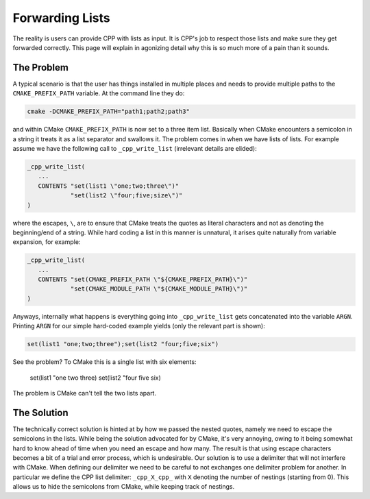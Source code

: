 .. _lists-label:

Forwarding Lists
================

The reality is users can provide CPP with lists as input.  It is CPP's job to
respect those lists and make sure they get forwarded correctly.  This page will
explain in agonizing detail why this is so much more of a pain than it sounds.

The Problem
-----------

A typical scenario is that the user has things installed in multiple places and
needs to provide multiple paths to the ``CMAKE_PREFIX_PATH`` variable.  At the
command line they do:

.. code-block:: bash

   cmake -DCMAKE_PREFIX_PATH="path1;path2;path3"

and within CMake ``CMAKE_PREFIX_PATH`` is now set to a three item list.
Basically when CMake encounters a semicolon in a string it treats it as a list
separator and swallows it.  The problem comes in when we have lists of lists.
For example assume we have the following call to ``_cpp_write_list``
(irrelevant details are elided):

.. code-block:: cmake

   _cpp_write_list(
      ...
      CONTENTS "set(list1 \"one;two;three\")"
               "set(list2 \"four;five;size\")"
   )

where the escapes, ``\``, are to ensure that CMake treats the quotes as literal
characters and not as denoting the beginning/end of a string.  While hard coding
a list in this manner is unnatural, it arises quite naturally from variable
expansion, for example:

.. code-block:: cmake

   _cpp_write_list(
      ...
      CONTENTS "set(CMAKE_PREFIX_PATH \"${CMAKE_PREFIX_PATH}\")"
               "set(CMAKE_MODULE_PATH \"${CMAKE_MODULE_PATH}\")"
   )

Anyways, internally what happens is everything going into ``_cpp_write_list``
gets concatenated into the variable ``ARGN``.  Printing ``ARGN`` for our simple
hard-coded example yields (only the relevant part is shown):

.. code-block:: cmake

   set(list1 "one;two;three");set(list2 "four;five;six")

See the problem?  To CMake this is a single list with six elements:

   set(list1 "one
   two
   three)
   set(list2 "four
   five
   six)

The problem is CMake can't tell the two lists apart.

The Solution
------------

The technically correct solution is hinted at by how we passed the nested
quotes, namely we need to escape the semicolons in the lists.  While being the
solution advocated for by CMake, it's very annoying, owing to it being somewhat
hard to know ahead of time when you need an escape and how many.  The result is
that using escape characters becomes a bit of a trial and error process, which
is undesirable.  Our solution is to use a delimiter that will not interfere with
CMake.  When defining our delimiter we need to be careful to not exchanges one
delimiter problem for another.  In particular we define the CPP list delimiter:
``_cpp_X_cpp_`` with ``X`` denoting the number of nestings (starting from 0).
This allows us to hide the semicolons from CMake, while keeping track of
nestings.
